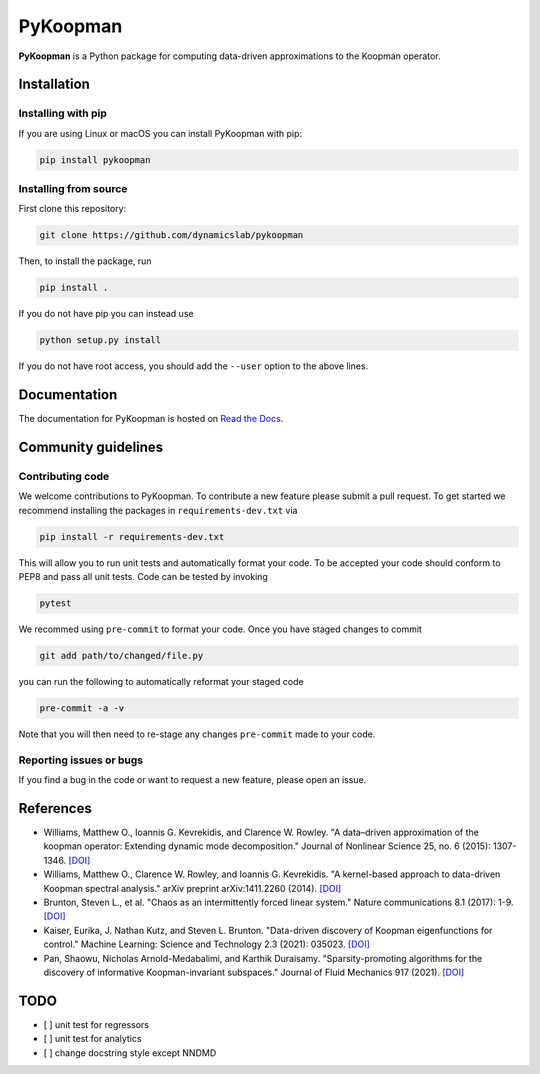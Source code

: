 PyKoopman
=========

|Build| |Docs| |PyPI| |Codecov|

**PyKoopman** is a Python package for computing data-driven approximations to the Koopman operator.


Installation
-------------

Installing with pip
^^^^^^^^^^^^^^^^^^^

If you are using Linux or macOS you can install PyKoopman with pip:

.. code-block:: bash

  pip install pykoopman

Installing from source
^^^^^^^^^^^^^^^^^^^^^^
First clone this repository:

.. code-block:: bash

  git clone https://github.com/dynamicslab/pykoopman

Then, to install the package, run

.. code-block:: bash

  pip install .

If you do not have pip you can instead use

.. code-block:: bash

  python setup.py install

If you do not have root access, you should add the ``--user`` option to the above lines.

Documentation
-------------
The documentation for PyKoopman is hosted on `Read the Docs <https://pykoopman.readthedocs.io/en/latest/>`__.

Community guidelines
--------------------

Contributing code
^^^^^^^^^^^^^^^^^
We welcome contributions to PyKoopman. To contribute a new feature please submit a pull request. To get started we recommend installing the packages in ``requirements-dev.txt`` via

.. code-block:: bash

    pip install -r requirements-dev.txt

This will allow you to run unit tests and automatically format your code. To be accepted your code should conform to PEP8 and pass all unit tests. Code can be tested by invoking

.. code-block:: bash

    pytest

We recommed using ``pre-commit`` to format your code. Once you have staged changes to commit

.. code-block:: bash

    git add path/to/changed/file.py

you can run the following to automatically reformat your staged code

.. code-block:: bash

    pre-commit -a -v

Note that you will then need to re-stage any changes ``pre-commit`` made to your code.

Reporting issues or bugs
^^^^^^^^^^^^^^^^^^^^^^^^
If you find a bug in the code or want to request a new feature, please open an issue.

References
------------

-  Williams, Matthew O., Ioannis G. Kevrekidis, and Clarence W. Rowley.
   "A data–driven approximation of the koopman operator: Extending dynamic mode decomposition."
   Journal of Nonlinear Science 25, no. 6 (2015): 1307-1346.
   `[DOI] <https://doi.org/10.1007/s00332-015-9258-5>`_

-  Williams, Matthew O., Clarence W. Rowley, and Ioannis G. Kevrekidis.
   "A kernel-based approach to data-driven Koopman spectral analysis." arXiv
   preprint arXiv:1411.2260 (2014).
   `[DOI] <https://doi.org/10.48550/arXiv.1411.2260>`_

-  Brunton, Steven L., et al. "Chaos as an intermittently forced linear
   system." Nature communications 8.1 (2017): 1-9.
   `[DOI] <https://doi.org/10.1038/s41467-017-00030-8>`_

-  Kaiser, Eurika, J. Nathan Kutz, and Steven L. Brunton. "Data-driven discovery
   of Koopman eigenfunctions for control." Machine Learning: Science and
   Technology 2.3 (2021): 035023.
   `[DOI] <https://doi.org/10.1088/2632-2153/abf0f5>`_

-  Pan, Shaowu, Nicholas Arnold-Medabalimi, and Karthik Duraisamy.
   "Sparsity-promoting algorithms for the discovery of informative
   Koopman-invariant subspaces." Journal of Fluid Mechanics 917 (2021).
   `[DOI] <https://doi.org/10.1017/jfm.2021.271>`_

TODO
----
- [ ] unit test for regressors
- [ ] unit test for analytics
- [ ] change docstring style except NNDMD

.. |Build| image:: https://github.com/dynamicslab/pykoopman/workflows/Tests/badge.svg
    :target: https://github.com/dynamicslab/pykoopman/actions?query=workflow%3ATests

.. |Docs| image:: https://readthedocs.org/projects/pykoopman/badge/?version=latest
    :target: https://pykoopman.readthedocs.io/en/latest/?badge=latest
    :alt: Documentation Status

.. |PyPI| image:: https://badge.fury.io/py/pykoopman.svg
    :target: https://badge.fury.io/py/pykoopman

.. |Codecov| image:: https://codecov.io/github/dynamicslab/pykoopman/coverage.svg
    :target: https://app.codecov.io/gh/dynamicslab/pykoopman

